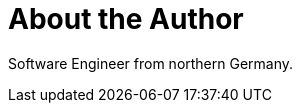 = About the Author
:page-layout: author
:page-author_name: Jan Jörke
:page-github: janjoerke
:page-authoravatar: ../../images/images/avatars/janjoerke.jpg
:page-twitter: janjoerke

Software Engineer from northern Germany.